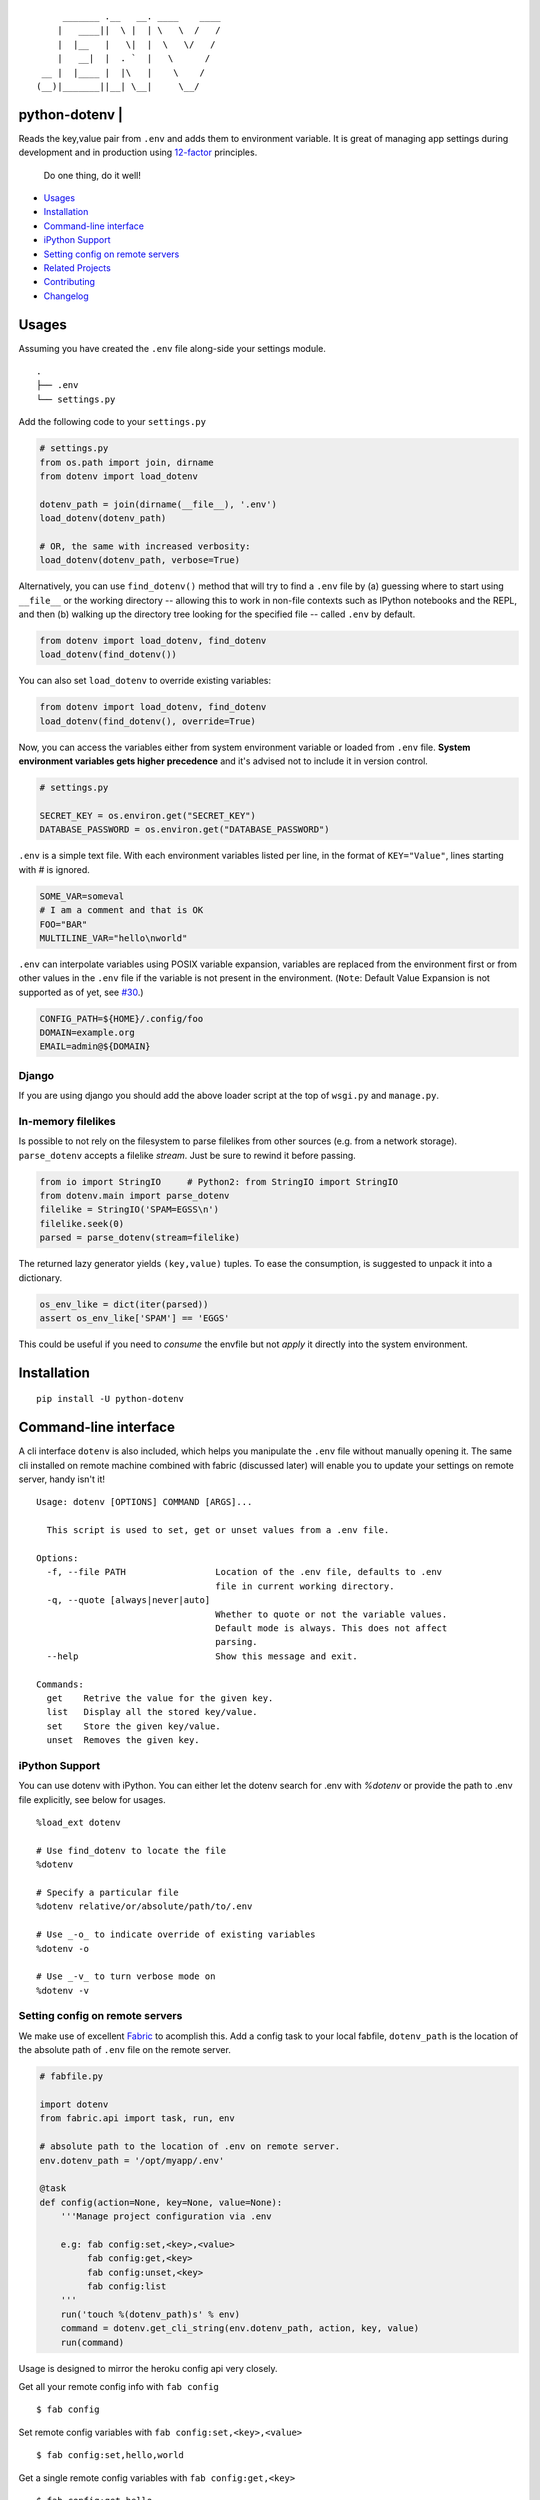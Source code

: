 ::

        _______ .__   __. ____    ____
       |   ____||  \ |  | \   \  /   /
       |  |__   |   \|  |  \   \/   /
       |   __|  |  . `  |   \      /
    __ |  |____ |  |\   |    \    /
   (__)|_______||__| \__|     \__/


python-dotenv | |Build Status| |Coverage Status| |PyPI version| |PyPI|
======================================================================

Reads the key,value pair from ``.env`` and adds them to environment
variable. It is great of managing app settings during development and in
production using `12-factor <http://12factor.net/>`__ principles.

    Do one thing, do it well!

-  `Usages <#usages>`__
-  `Installation <#installation>`__
-  `Command-line interface <#command-line-interface>`__
-  `iPython Support <#ipython-support>`__
-  `Setting config on remote servers <#setting-config-on-remote-servers>`__
-  `Related Projects <#related-projects>`__
-  `Contributing <#contributing>`__
-  `Changelog <#changelog>`__

Usages
======

Assuming you have created the ``.env`` file along-side your settings
module.

::

    .
    ├── .env
    └── settings.py

Add the following code to your ``settings.py``

.. code:: python

    # settings.py
    from os.path import join, dirname
    from dotenv import load_dotenv

    dotenv_path = join(dirname(__file__), '.env')
    load_dotenv(dotenv_path)

    # OR, the same with increased verbosity:
    load_dotenv(dotenv_path, verbose=True)

Alternatively, you can use ``find_dotenv()`` method that will try to find a
``.env`` file by (a) guessing where to start using ``__file__`` or the working
directory -- allowing this to work in non-file contexts such as IPython notebooks
and the REPL, and then (b) walking up the directory tree looking for the
specified file -- called ``.env`` by default.

.. code:: python

    from dotenv import load_dotenv, find_dotenv
    load_dotenv(find_dotenv())

You can also set ``load_dotenv`` to override existing variables:

.. code:: python

    from dotenv import load_dotenv, find_dotenv
    load_dotenv(find_dotenv(), override=True)

Now, you can access the variables either from system environment
variable or loaded from ``.env`` file. **System environment variables
gets higher precedence** and it's advised not to include it in version control.

.. code:: python

    # settings.py

    SECRET_KEY = os.environ.get("SECRET_KEY")
    DATABASE_PASSWORD = os.environ.get("DATABASE_PASSWORD")


``.env`` is a simple text file. With each environment variables listed
per line, in the format of ``KEY="Value"``, lines starting with `#` is
ignored.

.. code:: shell

    SOME_VAR=someval
    # I am a comment and that is OK
    FOO="BAR"
    MULTILINE_VAR="hello\nworld"

``.env`` can interpolate variables using POSIX variable expansion, variables
are replaced from the environment first or from other values in the ``.env``
file if the variable is not present in the environment. (``Note``: Default Value
Expansion is not supported as of yet, see `#30 <https://github.com/theskumar/python-dotenv/pull/30#issuecomment-244036604>`__.)

.. code:: shell

    CONFIG_PATH=${HOME}/.config/foo
    DOMAIN=example.org
    EMAIL=admin@${DOMAIN}


Django
------

If you are using django you should add the above loader script at the
top of ``wsgi.py`` and ``manage.py``.


In-memory filelikes
-------------------

Is possible to not rely on the filesystem to parse filelikes from other sources
(e.g. from a network storage). ``parse_dotenv`` accepts a filelike `stream`.
Just be sure to rewind it before passing.

.. code:: python

    from io import StringIO     # Python2: from StringIO import StringIO
    from dotenv.main import parse_dotenv
    filelike = StringIO('SPAM=EGSS\n')
    filelike.seek(0)
    parsed = parse_dotenv(stream=filelike)

The returned lazy generator yields ``(key,value)`` tuples.
To ease the consumption, is suggested to unpack it into a dictionary.

.. code:: python

    os_env_like = dict(iter(parsed))
    assert os_env_like['SPAM'] == 'EGGS'

This could be useful if you need to *consume* the envfile but not *apply*  it
directly into the system environment.


Installation
============

::

    pip install -U python-dotenv

Command-line interface
======================

A cli interface ``dotenv`` is also included, which helps you manipulate
the ``.env`` file without manually opening it. The same cli installed on
remote machine combined with fabric (discussed later) will enable you to
update your settings on remote server, handy isn't it!

::

    Usage: dotenv [OPTIONS] COMMAND [ARGS]...

      This script is used to set, get or unset values from a .env file.

    Options:
      -f, --file PATH                 Location of the .env file, defaults to .env
                                      file in current working directory.
      -q, --quote [always|never|auto]
                                      Whether to quote or not the variable values.
                                      Default mode is always. This does not affect
                                      parsing.
      --help                          Show this message and exit.

    Commands:
      get    Retrive the value for the given key.
      list   Display all the stored key/value.
      set    Store the given key/value.
      unset  Removes the given key.

iPython Support
---------------

You can use dotenv with iPython. You can either let the dotenv search for .env with `%dotenv` or provide the path to .env file explicitly, see below for usages.

::

    %load_ext dotenv

    # Use find_dotenv to locate the file
    %dotenv

    # Specify a particular file
    %dotenv relative/or/absolute/path/to/.env

    # Use _-o_ to indicate override of existing variables
    %dotenv -o

    # Use _-v_ to turn verbose mode on
    %dotenv -v


Setting config on remote servers
--------------------------------

We make use of excellent `Fabric <http://www.fabfile.org/>`__ to
acomplish this. Add a config task to your local fabfile, ``dotenv_path``
is the location of the absolute path of ``.env`` file on the remote
server.

.. code:: python

    # fabfile.py

    import dotenv
    from fabric.api import task, run, env

    # absolute path to the location of .env on remote server.
    env.dotenv_path = '/opt/myapp/.env'

    @task
    def config(action=None, key=None, value=None):
        '''Manage project configuration via .env

        e.g: fab config:set,<key>,<value>
             fab config:get,<key>
             fab config:unset,<key>
             fab config:list
        '''
        run('touch %(dotenv_path)s' % env)
        command = dotenv.get_cli_string(env.dotenv_path, action, key, value)
        run(command)

Usage is designed to mirror the heroku config api very closely.

Get all your remote config info with ``fab config``

::

    $ fab config

Set remote config variables with ``fab config:set,<key>,<value>``

::

    $ fab config:set,hello,world

Get a single remote config variables with ``fab config:get,<key>``

::

    $ fab config:get,hello

Delete a remote config variables with ``fab config:unset,<key>``

::

    $ fab config:unset,hello

Thanks entirely to fabric and not one bit to this project, you can chain
commands like so ``fab config:set,<key1>,<value1> config:set,<key2>,<value2>``

::

    $ fab config:set,hello,world config:set,foo,bar config:set,fizz=buzz


Related Projects
=================

-  `Honcho <https://github.com/nickstenning/honcho>`__ - For managing
   Procfile-based applications.
-  `django-dotenv <https://github.com/jpadilla/django-dotenv>`__
-  `django-environ <https://github.com/joke2k/django-environ>`__
-  `django-configuration <https://github.com/jezdez/django-configurations>`__
-  `dump-env <https://github.com/sobolevn/dump-env>`__

Contributing
============

All the contributions are welcome! Please open `an
issue <https://github.com/theskumar/python-dotenv/issues/new>`__ or send
us a pull request.

This project is currently maintained by `Saurabh Kumar`_ and
would not have been possible without the support of these `awesome people <https://github.com/theskumar/python-dotenv/graphs/contributors>`__.

Executing the tests:

::

    $ flake8
    $ pytest

Changelog
=========

0.7.1
----------------------------

- Remove hard dependency on iPython (`@theskumar`_)

0.7.0
----------------------------

- Add support to override system environment variable via .env. (`@milonimrod`_) (`#63`_)
- Disable ".env not found" warning by default (`@maxkoryukov`_) (`#57`_)

0.6.5
----------------------------
- Add support for special characters ``\``. (`@pjona`_) (`#60`_)

0.6.4
----------------------------
- Fix issue with single quotes (`@Flimm`_) (`#52`_)

0.6.3
----------------------------
- Handle unicode exception in setup.py (`#46`_)

0.6.2
----------------------------
- Fix `dotenv list` command (`@ticosax`_)
- Add iPython Suport (`@tillahoffmann`_)

0.6.0
----------------------------
- Drop support for Python 2.6
- Handle escaped charaters and newlines in quoted values. (Thanks `@iameugenejo`_)
- Remove any spaces around unquoted key/value. (Thanks `@paulochf`_)
- Added POSIX variable expansion. (Thanks `@hugochinchilla`_)

0.5.1
----------------------------
- Fix `find_dotenv` - it now start search from the file where this function is called from.

0.5.0
----------------------------
- Add ``find_dotenv`` method that will try to find a ``.env`` file. (Thanks `@isms`_)

0.4.0
----------------------------
- cli: Added ``-q/--quote`` option to control the behaviour of quotes around values in ``.env``. (Thanks `@hugochinchilla`_).
- Improved test coverage.

.. _@milonimrod: https://github.com/milonimrod
.. _@maxkoryukov: https://github.com/maxkoryukov
.. _@pjona: https://github.com/pjona
.. _@Flimm: https://github.com/Flimm
.. _@ticosax: https://github.com/ticosax
.. _@tillahoffmann: https://github.com/tillahoffmann
.. _@hugochinchilla: https://github.com/hugochinchilla
.. _@isms: https://github.com/isms
.. _@iameugenejo: https://github.com/iameugenejo
.. _@paulochf: https://github.com/paulochf
.. _@theskumar: https://github.com/theskumar

.. _#63: https://github.com/theskumar/python-dotenv/issues/63
.. _#60: https://github.com/theskumar/python-dotenv/issues/60
.. _#57: https://github.com/theskumar/python-dotenv/issues/57
.. _#52: https://github.com/theskumar/python-dotenv/issues/52
.. _#46: https://github.com/theskumar/python-dotenv/issues/46

.. Saurabh Kumar: https://saurabh-kumar.com

.. |Build Status| image:: https://travis-ci.org/theskumar/python-dotenv.svg?branch=master
   :target: https://travis-ci.org/theskumar/python-dotenv
.. |Coverage Status| image:: https://coveralls.io/repos/theskumar/python-dotenv/badge.svg?branch=master
   :target: https://coveralls.io/r/theskumar/python-dotenv?branch=master
.. |PyPI version| image:: https://badge.fury.io/py/python-dotenv.svg
   :target: http://badge.fury.io/py/python-dotenv
.. |PyPI| image:: https://img.shields.io/pypi/dm/python-dotenv.svg
   :target: http://badge.fury.io/py/python-dotenv
